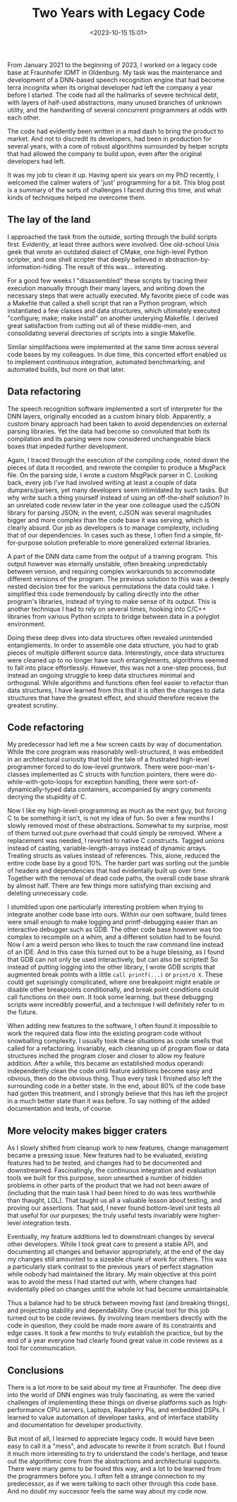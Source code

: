 #+title: Two Years with Legacy Code
#+date: <2023-10-15 15:01>
#+filetags: programming

From January 2021 to the beginning of 2023, I worked on a legacy code base at Fraunhofer IDMT in Oldenburg. My task was the maintenance and development of a DNN-based speech recognition engine that had become terra incognita when its original developer had left the company a year before I started. The code had all the hallmarks of severe technical debt, with layers of half-used abstractions, many unused branches of unknown utility, and the handwriting of several concurrent programmers at odds with each other.

The code had evidently been written in a mad dash to bring the product to market. And not to discredit its developers, had been in production for several years, with a core of robust algorithms surrounded by helper scripts that had allowed the company to build upon, even after the original developers had left.

It was my job to clean it up. Having spent six years on my PhD recently, I welcomed the calmer waters of 'just' programming for a bit. This blog post is a summary of the sorts of challenges I faced during this time, and what kinds of techniques helped me overcome them.

** The lay of the land

I approached the task from the outside, sorting through the build scripts first. Evidently, at least three authors were involved: One old-school Unix geek that wrote an outdated dialect of CMake, one high-level Python scripter, and one shell scripter that deeply believed in abstraction-by-information-hiding. The result of this was... interesting.

For a good few weeks I "disassembled" these scripts by tracing their execution manually through their many layers, and writing down the necessary steps that were actually executed. My favorite piece of code was a Makefile that called a shell script that ran a Python program, which instantiated a few classes and data structures, which ultimately executed "configure; make; make install" on another underying Makefile. I derived great satisfaction from cutting out all of these middle-men, and consolidating several directories of scripts into a single Makefile.

Similar simplifactions were implemented at the same time across several code bases by my colleagues. In due time, this concerted effort enabled us to implement continuous integration, automated benchmarking, and automated builds, but more on that later.

** Data refactoring

The speech recognition software implemented a sort of interpreter for the DNN layers, originally encoded as a custom binary blob. Apparently, a custom binary approach had been taken to avoid dependencies on external parsing libraries. Yet the data had become so convoluted that both its compilation and its parsing were now considered unchangeable black boxes that impeded further development.

Again, I traced through the execution of the compiling code, noted down the pieces of data it recorded, and rewrote the compiler to produce a MsgPack file. On the parsing side, I wrote a custom MsgPack parser in C. Looking back, every job I've had involved writing at least a couple of data dumpers/parsers, yet many developers seem intimidated by such tasks. But why write such a thing yourself instead of using an off-the-shelf solution? In an unrelated code review later in the year one colleague used the cJSON library for parsing JSON; in the event, cJSON was several magnitudes bigger and more complex than the code base it was serving, which is clearly absurd. Our job as developers is to manage complexity, including that of our dependencies. In cases such as these, I often find a simple, fit-for-purpose solution preferable to more generalized external libraries.

A part of the DNN data came from the output of a training program. This output however was eternally unstable, often breaking unpredictably between version, and requiring complex workarounds to accommodate different versions of the program. The previous solution to this was a deeply nested decision tree for the various permutations the data could take. I simplified this code tremendously by calling directly into the other program's libraries, instead of trying to make sense of its output. This is another technique I had to rely on several times, hooking into C/C++ libraries from various Python scripts to bridge between data in a polyglot environment.

Doing these deep dives into data structures often revealed unintended entanglements. In order to assemble one data structure, you had to grab pieces of multiple different source data. Interestingly, once data structures were cleaned up to no longer have such entanglements, algorithms seemed to fall into place effortlessly. However, this was not a one-step process, but instead an ongoing struggle to keep data structures minimal and orthogonal. While algorithms and functions often feel easier to refactor than data structures, I have learned from this that it is often the changes to data structures that have the greatest effect, and should therefore receive the greatest scrutiny.

** Code refactoring

My predecessor had left me a few screen casts by way of documentation. While the core program was reasonably well-structured, it was embedded in an architectural curiosity that told the tale of a frustrated high-level programmer forced to do low-level gruntwork. There were poor-man's-classes implemented as C structs with function pointers, there were do-while-with-goto-loops for exception handling, there were sort-of-dynamically-typed data containers, accompanied by angry comments decrying the stupidity of C.

Now I like my high-level-programming as much as the next guy, but forcing C to be something it isn't, is not my idea of fun. So over a few months I slowly removed most of these abstractions. Somewhat to my surprise, most of them turned out pure overhead that could simply be removed. Where a replacement was needed, I reverted to native C constructs. Tagged unions instead of casting, variable-length-arrays instead of dynamic arrays. Treating structs as values instead of references. This, alone, reduced the entire code base by a good 10%. The harder part was sorting out the jumble of headers and dependencies that had evidentally built up over time. Together with the removal of dead code paths, the overall code base shrank by almost half. There are few things more satisfying than excising and deleting unnecessary code.

I stumbled upon one particularly interesting problem when trying to integrate another code base into ours. Within our own software, build times were small enough to make logging and printf-debugging easier than an interactive debugger such as GDB. The other code base however was too complex to recompile on a whim, and a different solution had to be found. Now I am a weird person who likes to touch the raw command line instead of an IDE. And in this case this turned out to be a huge blessing, as I found that GDB can not only be used interactively, but can also be scripted! So instead of putting logging into the other library, I wrote GDB scripts that augmented break points with a little ~call printf(...)~ or ~print/d X~. These could get suprisingly complicated, where one breakpoint might enable or disable other breakpoints conditionally, and break point conditions could call functions on their own. It took some learning, but these debugging scripts were incredibly powerful, and a technique I will definitely refer to in the future.

When adding new features to the software, I often found it impossible to work the required data flow into the existing program code without snowballing complexity. I usually took these situations as code smells that called for a refactoring. Invariably, each cleaning up of program flow or data structures inched the program closer and closer to allow my feature addition. After a while, this became an established modus operandi: independently clean the code until feature additions become easy and obvious, then do the obvious thing. Thus every task I finished also left the surrounding code in a better state. In the end, about 80% of the code base had gotten this treatment, and I strongly believe that this has left the project in a much better state than it was before. To say nothing of the added documentation and tests, of course.

** More velocity makes bigger craters

As I slowly shifted from cleanup work to new features, change management became a pressing issue. New features had to be evaluated, existing features had to be tested, and changes had to be documented and downstreamed. Fascinatingly, the continuous integration and evaluation tools we built for this purpose, soon unearthed a number of hidden problems in other parts of the product that we had not been aware of (including that the main task I had been hired to do was less worthwhile than thaught, LOL). That taught us all a valuable lesson about testing, and proving our assertions. That said, I never found bottom-level unit tests all that useful for our purposes; the truly useful tests invariably were higher-level integration tests.

Eventually, my feature additions led to downstream changes by several other developers. While I took great care to present a stable API, and documenting all changes and behavior appropriately, at the end of the day my changes still amounted to a sizeable chunk of work for others. This was a particularly stark contrast to the previous years of perfect stagnation while nobody had maintained the library. My main objective at this point was to avoid the mess I had started out with, where changes had evidentally piled on changes until the whole lot had become unmaintainable.

Thus a balance had to be struck between moving fast (and breaking things), and projecting stability and dependability. One crucial tool for this job turned out to be code reviews. By involving team members directly with the code in question, they could be made more aware of its constraints and edge cases. It took a few months to truly establish the practice, but by the end of a year everyone had clearly found great value in code reviews as a tool for communication.

** Conclusions

There is a lot more to be said about my time at Fraunhofer. The deep dive into the world of DNN engines was truly fascinating, as were the varied challenges of implementing these things on diverse platforms such as high-performance CPU servers, Laptops, Raspberry Pis, and embedded DSPs. I learned to value automation of developer tasks, and of interface stability and documentation for developer productivity.

But most of all, I learned to appreciate legacy code. It would have been easy to call it a "mess", and advocate to rewrite it from scratch. But I found it much more interesting to try to understand the code's heritage, and tease out the algorithmic core from the abstractions and architectural supports. There were many gems to be found this way, and a lot to be learned from the programmers before you. I often felt a strange connection to my predecessor, as if we were talking to each other through this code base. And no doubt my successor feels the same way about my code now.
